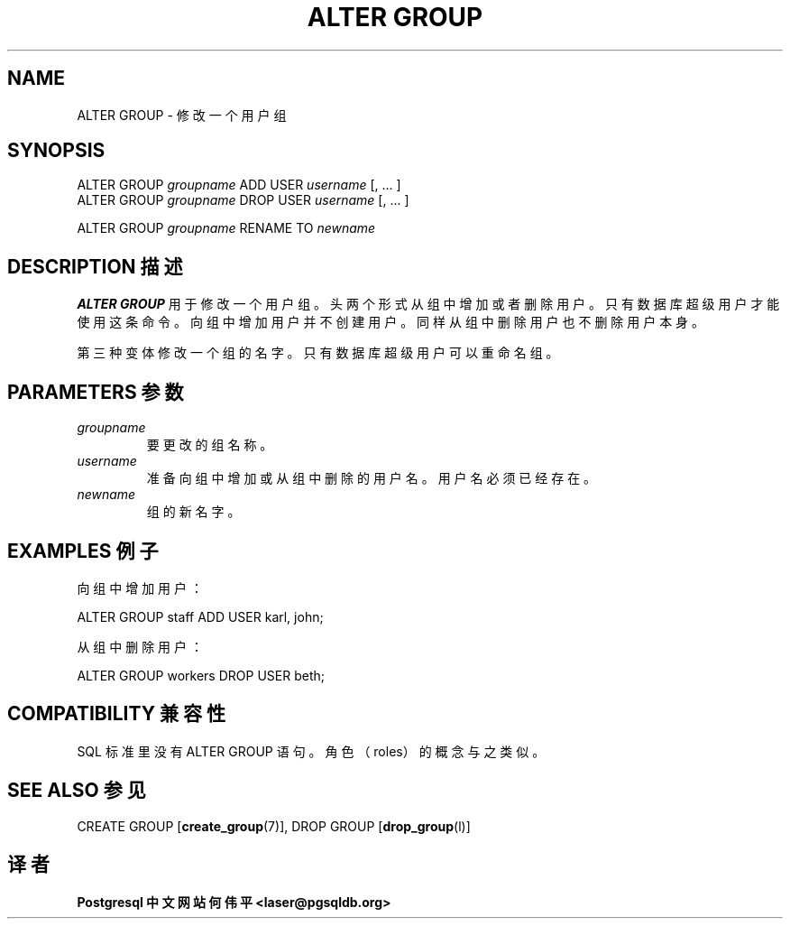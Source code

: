 .\" auto-generated by docbook2man-spec $Revision: 1.1 $
.TH "ALTER GROUP" "7" "2003-11-02" "SQL - Language Statements" "SQL Commands"
.SH NAME
ALTER GROUP \- 修改一个用户组

.SH SYNOPSIS
.sp
.nf
ALTER GROUP \fIgroupname\fR ADD USER \fIusername\fR [, ... ]
ALTER GROUP \fIgroupname\fR DROP USER \fIusername\fR [, ... ]

ALTER GROUP \fIgroupname\fR RENAME TO \fInewname\fR
.sp
.fi
.SH "DESCRIPTION 描述"
.PP
\fBALTER GROUP\fR 用于修改一个用户组。 头两个形式从组中增加或者删除用户。 只有数据库超级用户才能使用这条命令。向组中增加用户并不创建用户。 同样从组中删除用户也不删除用户本身。
.PP
 第三种变体修改一个组的名字。只有数据库超级用户可以重命名组。
.SH "PARAMETERS 参数"
.TP
\fB\fIgroupname\fB\fR
 要更改的组名称。
.TP
\fB\fIusername\fB\fR
 准备向组中增加或从组中删除的用户名。用户名必须已经存在。
.TP
\fB\fInewname\fB\fR
 组的新名字。
.SH "EXAMPLES 例子"
.PP
 向组中增加用户：
.sp
.nf
ALTER GROUP staff ADD USER karl, john;
.sp
.fi
 从组中删除用户：
.sp
.nf
ALTER GROUP workers DROP USER beth;
.sp
.fi
.SH "COMPATIBILITY 兼容性"
.PP
SQL 标准里没有 ALTER GROUP 语句。角色（roles）的概念与之类似。
.SH "SEE ALSO 参见"
CREATE GROUP [\fBcreate_group\fR(7)], DROP GROUP [\fBdrop_group\fR(l)]

.SH "译者"
.B Postgresql 中文网站
.B 何伟平 <laser@pgsqldb.org>
